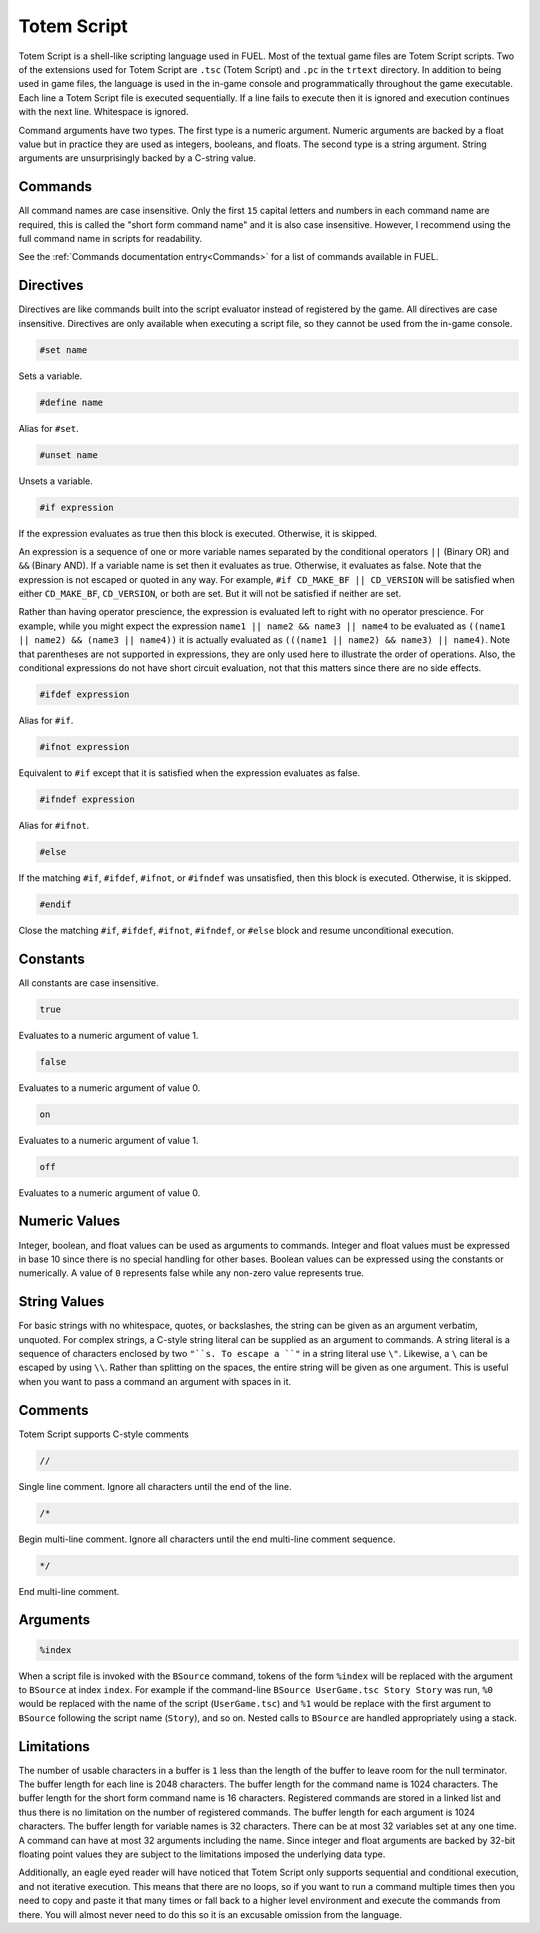 Totem Script
============

Totem Script is a shell-like scripting language used in FUEL. Most of the textual game files are Totem Script scripts. Two of the extensions used for Totem Script are ``.tsc`` (Totem Script) and ``.pc`` in the ``trtext`` directory. In addition to being used in game files, the language is used in the in-game console and programmatically throughout the game executable. Each line a Totem Script file is executed sequentially. If a line fails to execute then it is ignored and execution continues with the next line. Whitespace is ignored.

Command arguments have two types. The first type is a numeric argument. Numeric arguments are backed by a float value but in practice they are used as integers, booleans, and floats. The second type is a string argument. String arguments are unsurprisingly backed by a C-string value.

Commands
--------

All command names are case insensitive. Only the first ``15`` capital letters and numbers in each command name are required, this is called the "short form command name" and it is also case insensitive. However, I recommend using the full command name in scripts for readability.

See the :ref:`Commands documentation entry<Commands>` for a list of commands available in FUEL.

Directives
----------

Directives are like commands built into the script evaluator instead of registered by the game. All directives are case insensitive. Directives are only available when executing a script file, so they cannot be used from the in-game console.

.. code-block:: c

   #set name

Sets a variable.

.. code-block:: c

   #define name

Alias for ``#set``.

.. code-block:: c

   #unset name

Unsets a variable.

.. code-block:: c

   #if expression

If the expression evaluates as true then this block is executed. Otherwise, it is skipped.

An expression is a sequence of one or more variable names separated by the conditional operators ``||`` (Binary OR) and ``&&`` (Binary AND). If a variable name is set then it evaluates as true. Otherwise, it evaluates as false. Note that the expression is not escaped or quoted in any way. For example, ``#if CD_MAKE_BF || CD_VERSION`` will be satisfied when either ``CD_MAKE_BF``, ``CD_VERSION``, or both are set. But it will not be satisfied if neither are set.

Rather than having operator prescience, the expression is evaluated left to right with no operator prescience. For example, while you might expect the expression ``name1 || name2 && name3 || name4`` to be evaluated as ``((name1 || name2) && (name3 || name4))`` it is actually evaluated as ``(((name1 || name2) && name3) || name4)``. Note that parentheses are not supported in expressions, they are only used here to illustrate the order of operations. Also, the conditional expressions do not have short circuit evaluation, not that this matters since there are no side effects.

.. code-block:: c

   #ifdef expression

Alias for ``#if``.

.. code-block:: c

   #ifnot expression

Equivalent to ``#if`` except that it is satisfied when the expression evaluates as false.

.. code-block:: c

   #ifndef expression

Alias for ``#ifnot``.

.. code-block:: c

   #else

If the matching ``#if``, ``#ifdef``, ``#ifnot``, or ``#ifndef`` was unsatisfied, then this block is executed. Otherwise, it is skipped.

.. code-block:: c

   #endif

Close the matching ``#if``, ``#ifdef``, ``#ifnot``, ``#ifndef``, or ``#else`` block and resume unconditional execution.

Constants
---------

All constants are case insensitive.

.. code-block:: c

   true

Evaluates to a numeric argument of value 1.

.. code-block:: c

   false

Evaluates to a numeric argument of value 0.

.. code-block:: c

   on

Evaluates to a numeric argument of value 1.

.. code-block:: c

   off

Evaluates to a numeric argument of value 0.

Numeric Values
--------------

Integer, boolean, and float values can be used as arguments to commands. Integer and float values must be expressed in base 10 since there is no special handling for other bases. Boolean values can be expressed using the constants or numerically. A value of ``0`` represents false while any non-zero value represents true.

String Values
-------------

For basic strings with no whitespace, quotes, or backslashes, the string can be given as an argument verbatim, unquoted. For complex strings, a C-style string literal can be supplied as an argument to commands. A string literal is a sequence of characters enclosed by two ``"``s. To escape a ``"`` in a string literal use ``\"``. Likewise, a ``\`` can be escaped by using  ``\\``. Rather than splitting on the spaces, the entire string will be given as one argument. This is useful when you want to pass a command an argument with spaces in it.

Comments
--------

Totem Script supports C-style comments

.. code-block:: c

   //

Single line comment. Ignore all characters until the end of the line.

.. code-block:: c

   /*

Begin multi-line comment. Ignore all characters until the end multi-line comment sequence.

.. code-block:: c

   */

End multi-line comment.

Arguments
---------

.. code-block:: c

   %index

When a script file is invoked with the ``BSource`` command, tokens of the form ``%index`` will be replaced with the argument to ``BSource`` at index ``index``. For example if the command-line ``BSource UserGame.tsc Story Story`` was run, ``%0`` would be replaced with the name of the script (``UserGame.tsc``) and ``%1`` would be replace with the first argument to ``BSource`` following the script name (``Story``), and so on. Nested calls to ``BSource`` are handled appropriately using a stack.

Limitations
-----------

The number of usable characters in a buffer is ``1`` less than the length of the buffer to leave room for the null terminator. The buffer length for each line is 2048 characters. The buffer length for the command name is 1024 characters. The buffer length for the short form command name is 16 characters. Registered commands are stored in a linked list and thus there is no limitation on the number of registered commands. The buffer length for each argument is 1024 characters. The buffer length for variable names is 32 characters. There can be at most 32 variables set at any one time. A command can have at most 32 arguments including the name. Since integer and float arguments are backed by 32-bit floating point values they are subject to the limitations imposed the underlying data type.

Additionally, an eagle eyed reader will have noticed that Totem Script only supports sequential and conditional execution, and not iterative execution. This means that there are no loops, so if you want to run a command multiple times then you need to copy and paste it that many times or fall back to a higher level environment and execute the commands from there. You will almost never need to do this so it is an excusable omission from the language.
